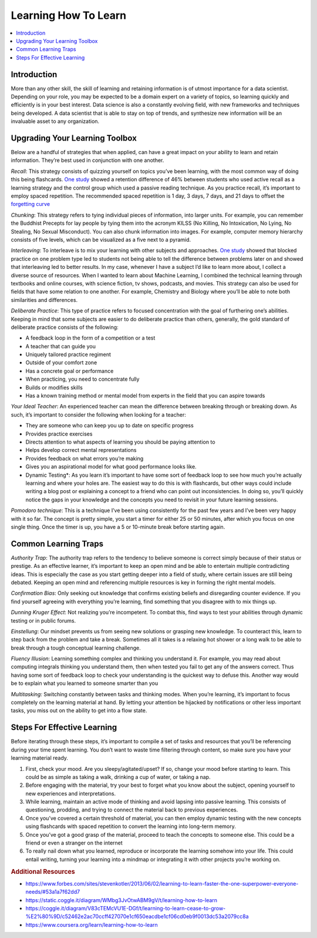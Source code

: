 .. learning_how_to_learn:

========
Learning How To Learn
========

.. contents:: :local:


.. _introduction:

Introduction
============
More than any other skill, the skill of learning and retaining information is of utmost importance for a data scientist.
Depending on your role, you may be expected to be a domain expert on a variety of topics, so learning quickly and efficiently is in your best interest.
Data science is also a constantly evolving field, with new frameworks and techniques being developed. A data scientist that is able to stay on top of trends,
and synthesize new information will be an invaluable asset to any organization.

.. Upgrading_your_learning_toolbox:

Upgrading Your Learning Toolbox
===========

Below are a handful of strategies that when applied, can have a great impact on your ability to learn and retain information. They’re best used in conjunction with one another.

*Recall*: This strategy consists of quizzing yourself on topics you’ve been learning, with the most common way of doing this being flashcards. `One study <http://learninglab.psych.purdue.edu/downloads/2008_Karpicke_Roediger_Science.pdf>`_ showed a retention difference of 46% between students who used active recall as a learning strategy and the control group which used a passive reading technique. As you practice recall, it’s important to employ spaced repetition. The recommended spaced repetition is 1 day, 3 days, 7 days, and 21 days to offset the `forgetting curve <https://qz.com/1213768/the-forgetting-curve-explains-why-humans-struggle-to-memorize/>`_

*Chunking*: This strategy refers to tying individual pieces of information, into larger units. For example, you can remember the Buddhist Precepts for lay people by tying them into the acronym KILSS (No Killing, No Intoxication, No Lying, No Stealing, No Sexual Misconduct). You can also chunk information into images. For example, computer memory hierarchy consists of five levels, which can be visualized as a five next to a pyramid.

*Interleaving*: To interleave is to mix your learning with other subjects and approaches. `One study <https://link.springer.com/article/10.3758/s13421-012-0272-7>`_ showed that blocked practice on one problem type led to students not being able to tell the difference between problems later on and showed that interleaving led to better results. In my case, whenever I have a subject I’d like to learn more about, I collect a diverse source of resources. When I wanted to learn about Machine Learning, I combined the technical learning through textbooks and online courses, with science fiction, tv shows, podcasts, and movies. This strategy can also be used for fields that have some relation to one another. For example, Chemistry and Biology where you’ll be able to note both similarities and differences.

*Deliberate Practice*: This type of practice refers to focused concentration with the goal of furthering one’s abilities. Keeping in mind that some subjects are easier to do deliberate practice than others, generally, the gold standard of deliberate practice consists of the following:

* A feedback loop in the form of a competition or a test
* A teacher that can guide you
* Uniquely tailored practice regiment
* Outside of your comfort zone
* Has a concrete goal or performance
* When practicing, you need to concentrate fully
* Builds or modifies skills
* Has a known training method or mental model from experts in the field that you can aspire towards

*Your Ideal Teacher*: An experienced teacher can mean the difference between breaking through or breaking down. As such, it’s important to consider the following when looking for a teacher:

* They are someone who can keep you up to date on specific progress
* Provides practice exercises
* Directs attention to what aspects of learning you should be paying attention to
* Helps develop correct mental representations
* Provides feedback on what errors you’re making
* Gives you an aspirational model for what good performance looks like.

* Dynamic Testing*: As you learn it’s important to have some sort of feedback loop to see how much you’re actually learning and where your holes are. The easiest way to do this is with flashcards, but other ways could include writing a blog post or explaining a concept to a friend who can point out inconsistencies. In doing so, you’ll quickly notice the gaps in your knowledge and the concepts you need to revisit in your future learning sessions.

*Pomodoro technique*: This is a technique I’ve been using consistently for the past few years and I’ve been very happy with it so far. The concept is pretty simple, you start a timer for either 25 or 50 minutes, after which you focus on one single thing. Once the timer is up, you have a 5 or 10-minute break before starting again.

.. Common_learning_traps

Common Learning Traps
===========

*Authority Trap*: The authority trap refers to the tendency to believe someone is correct simply because of their status or prestige. As an effective learner, it’s important to keep an open mind and be able to entertain multiple contradicting ideas. This is especially the case as you start getting deeper into a field of study, where certain issues are still being debated. Keeping an open mind and referencing multiple resources is key in forming the right mental models.

*Confirmation Bias*: Only seeking out knowledge that confirms existing beliefs and disregarding counter evidence. If you find yourself agreeing with everything you’re learning, find something that you disagree with to mix things up.

*Dunning Kruger Effect*: Not realizing you’re incompetent. To combat this, find ways to test your abilities through dynamic testing or in public forums.

*Einstellung*: Our mindset prevents us from seeing new solutions or grasping new knowledge. To counteract this, learn to step back from the problem and take a break. Sometimes all it takes is a relaxing hot shower or a long walk to be able to break through a tough conceptual learning challenge.

*Fluency Illusion*: Learning something complex and thinking you understand it. For example, you may read about computing integrals thinking you understand them, then when tested you fail to get any of the answers correct. Thus having some sort of feedback loop to check your understanding is the quickest way to defuse this. Another way would be to explain what you learned to someone smarter than you

*Multitasking:* Switching constantly between tasks and thinking modes. When you’re learning, it’s important to focus completely on the learning material at hand. By letting your attention be hijacked by notifications or other less important tasks, you miss out on the ability to get into a flow state.



.. steps_for_effective_learning

Steps For Effective Learning
===========

Before iterating through these steps, it’s important to compile a set of tasks and resources that you’ll be referencing during your time spent learning. You don’t want to waste time filtering through content, so make sure you have your learning material ready.

1. First, check your mood. Are you sleepy/agitated/upset? If so, change your mood before starting to learn. This could be as simple as taking a walk, drinking a cup of water, or taking a nap.
2. Before engaging with the material, try your best to forget what you know about the subject, opening yourself to new experiences and interpretations.
3. While learning, maintain an active mode of thinking and avoid lapsing into passive learning. This consists of questioning, prodding, and trying to connect the material back to previous experiences.
4. Once you’ve covered a certain threshold of material, you can then employ dynamic testing with the new concepts using flashcards with spaced repetition to convert the learning into long-term memory.
5. Once you’ve got a good grasp of the material, proceed to teach the concepts to someone else. This could be a friend or even a stranger on the internet
6. To really nail down what you learned, reproduce or incorporate the learning somehow into your life. This could entail writing, turning your learning into a mindmap or integrating it with other projects you’re working on.

.. rubric:: Additional Resources

* https://www.forbes.com/sites/stevenkotler/2013/06/02/learning-to-learn-faster-the-one-superpower-everyone-needs/#53a1a7f62dd7
* https://static.coggle.it/diagram/WMbg3JvOtwABM9gV/t/learning-how-to-learn
* https://coggle.it/diagram/V83cTEMcVU1E-DGf/t/learning-to-learn-cease-to-grow-%E2%80%9D/c52462e2ac70ccff427070e1cf650eacdbe1cf06cd0eb9f0013dc53a2079cc8a
* https://www.coursera.org/learn/learning-how-to-learn